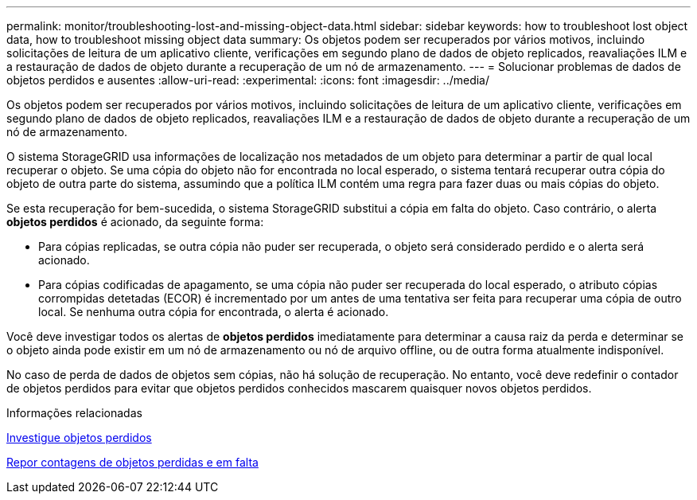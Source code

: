 ---
permalink: monitor/troubleshooting-lost-and-missing-object-data.html 
sidebar: sidebar 
keywords: how to troubleshoot lost object data, how to troubleshoot missing object data 
summary: Os objetos podem ser recuperados por vários motivos, incluindo solicitações de leitura de um aplicativo cliente, verificações em segundo plano de dados de objeto replicados, reavaliações ILM e a restauração de dados de objeto durante a recuperação de um nó de armazenamento. 
---
= Solucionar problemas de dados de objetos perdidos e ausentes
:allow-uri-read: 
:experimental: 
:icons: font
:imagesdir: ../media/


[role="lead"]
Os objetos podem ser recuperados por vários motivos, incluindo solicitações de leitura de um aplicativo cliente, verificações em segundo plano de dados de objeto replicados, reavaliações ILM e a restauração de dados de objeto durante a recuperação de um nó de armazenamento.

O sistema StorageGRID usa informações de localização nos metadados de um objeto para determinar a partir de qual local recuperar o objeto. Se uma cópia do objeto não for encontrada no local esperado, o sistema tentará recuperar outra cópia do objeto de outra parte do sistema, assumindo que a política ILM contém uma regra para fazer duas ou mais cópias do objeto.

Se esta recuperação for bem-sucedida, o sistema StorageGRID substitui a cópia em falta do objeto. Caso contrário, o alerta *objetos perdidos* é acionado, da seguinte forma:

* Para cópias replicadas, se outra cópia não puder ser recuperada, o objeto será considerado perdido e o alerta será acionado.
* Para cópias codificadas de apagamento, se uma cópia não puder ser recuperada do local esperado, o atributo cópias corrompidas detetadas (ECOR) é incrementado por um antes de uma tentativa ser feita para recuperar uma cópia de outro local. Se nenhuma outra cópia for encontrada, o alerta é acionado.


Você deve investigar todos os alertas de *objetos perdidos* imediatamente para determinar a causa raiz da perda e determinar se o objeto ainda pode existir em um nó de armazenamento ou nó de arquivo offline, ou de outra forma atualmente indisponível.

No caso de perda de dados de objetos sem cópias, não há solução de recuperação. No entanto, você deve redefinir o contador de objetos perdidos para evitar que objetos perdidos conhecidos mascarem quaisquer novos objetos perdidos.

.Informações relacionadas
xref:investigating-lost-objects.adoc[Investigue objetos perdidos]

xref:resetting-lost-and-missing-object-counts.adoc[Repor contagens de objetos perdidas e em falta]
